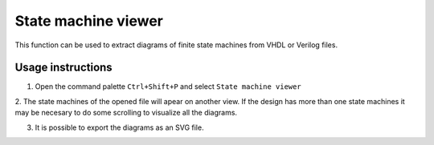 .. _stm_viewer:

State machine viewer
====================

This function can be used to extract diagrams of finite state machines from VHDL or Verilog files.

Usage instructions
------------------

1. Open the command palette ``Ctrl+Shift+P`` and select ``State machine viewer``

.. image:: images/state_machine_viewer_select.png

2. The state machines of the opened file will apear on another view. If the design has more than one 
state machines it may be necesary to do some scrolling to visualize all the diagrams.

.. image:: images/state_machine_viewer_machine.png

3. It is possible to export the diagrams as an SVG file.

